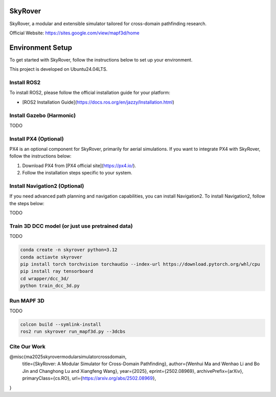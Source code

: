 SkyRover
=========

.. image:: logo.png
   :alt: SkyRover Logo

SkyRover, a modular and extensible simulator tailored for cross-domain pathfinding research.

Official Website: https://sites.google.com/view/mapf3d/home

Environment Setup
================

To get started with SkyRover, follow the instructions below to set up your environment.

This project is developed on Ubuntu24.04LTS.



Install ROS2
-------------

To install ROS2, please follow the official installation guide for your platform:

- [ROS2 Installation Guide](https://docs.ros.org/en/jazzy/Installation.html)


Install Gazebo (Harmonic)
-------------

TODO


Install PX4 (Optional)
-----------------------

PX4 is an optional component for SkyRover, primarily for aerial simulations. If you want to integrate PX4 with SkyRover, follow the instructions below:

1. Download PX4 from [PX4 official site](https://px4.io/).
2. Follow the installation steps specific to your system.

Install Navigation2 (Optional)
-------------------------------

If you need advanced path planning and navigation capabilities, you can install Navigation2. To install Navigation2, follow the steps below:

TODO

Train 3D DCC model (or just use pretrained data)
-------------------------------

TODO

.. code-block:: bash

    conda create -n skyrover python=3.12
    conda actiavte skyrover
    pip install torch torchvision torchaudio --index-url https://download.pytorch.org/whl/cpu
    pip install ray tensorboard 
    cd wrapper/dcc_3d/
    python train_dcc_3d.py


Run MAPF 3D
-------------------------------

TODO

.. code-block:: bash

    colcon build --symlink-install
    ros2 run skyrover run_mapf3d.py --3dcbs


Cite Our Work
-------------------------------

@misc{ma2025skyrovermodularsimulatorcrossdomain,
      title={SkyRover: A Modular Simulator for Cross-Domain Pathfinding}, 
      author={Wenhui Ma and Wenhao Li and Bo Jin and Changhong Lu and Xiangfeng Wang},
      year={2025},
      eprint={2502.08969},
      archivePrefix={arXiv},
      primaryClass={cs.RO},
      url={https://arxiv.org/abs/2502.08969}, 
}
